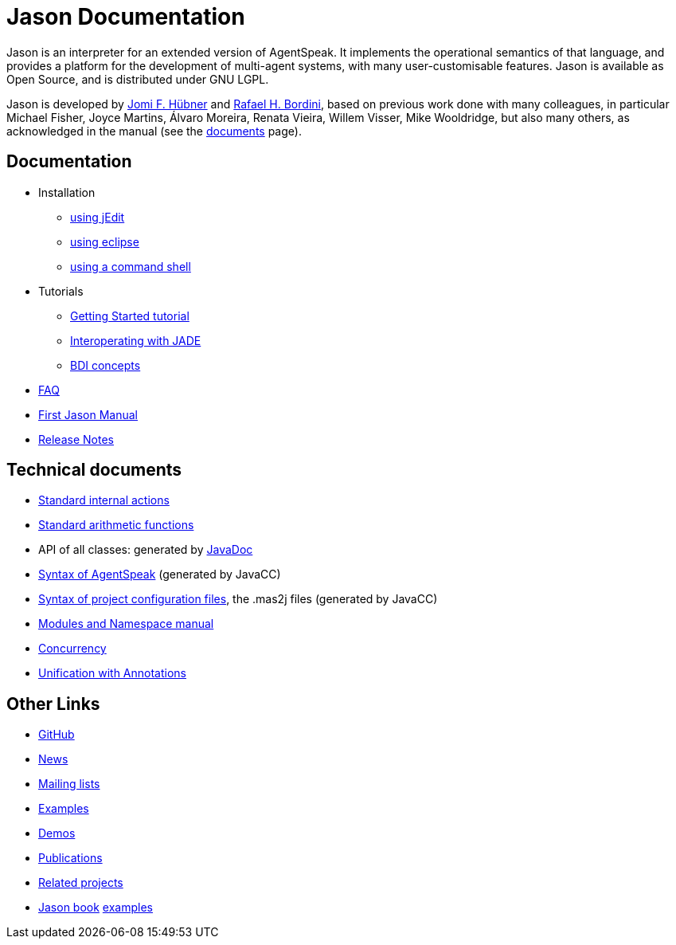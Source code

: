 = Jason Documentation

ifdef::env-github[:outfilesuffix: .adoc]

Jason is an interpreter for an extended version of AgentSpeak. It implements the operational semantics of that language, and provides a platform for the development of multi-agent systems, with many user-customisable features. Jason is available as Open Source, and is distributed under GNU LGPL.

Jason is developed by http://jomi.das.ufsc.br[Jomi F. Hübner] and http://www.inf.pucrs.br/r.bordini[Rafael H. Bordini], based on previous work done with many colleagues, in particular Michael Fisher, Joyce Martins, Álvaro Moreira, Renata Vieira, Willem Visser, Mike Wooldridge, but also many others, as acknowledged in the manual (see the http://jason.sourceforge.net/wp/documents/[documents] page).


== Documentation

- Installation
* link:./tutorials/getting-started/readme{outfilesuffix}[using jEdit]
* http://jason.sourceforge.net/mini-tutorial/eclipse-plugin[using eclipse]
* link:./tutorials/getting-started/shell-based{outfilesuffix}[using a command shell]

- Tutorials
* link:./tutorials/getting-started/readme{outfilesuffix}[Getting Started tutorial]
* link:./tutorials/jason-jade/readme{outfilesuffix}[Interoperating with JADE]
* link:./tutorials/hello-bdi/readme{outfilesuffix}[BDI concepts]


- link:./faq{outfilesuffix}[FAQ]
- link:./Jason.pdf[First Jason Manual]

- link:./release-notes{outfilesuffix}[Release Notes]

== Technical documents
ifdef::env-github[]
* link:http://jason.sourceforge.net/api/jason/stdlib/package-summary.html#package.description[Standard internal actions]
* link:http://jason.sourceforge.net/api/jason/functions/package-summary.html[Standard arithmetic functions]
* API of all classes: generated by link:http://jason.sourceforge.net/api[JavaDoc]
endif::[]

ifndef::env-github[]
* link:./api/jason/stdlib/package-summary.html#package.description[Standard internal actions]
* link:./api/jason/functions/package-summary.html[Standard arithmetic functions]
* API of all classes: generated by link:./api/index.html?overview-summary.html[JavaDoc]
* link:./tech/AS2JavaParser.html[Syntax of AgentSpeak] (generated by JavaCC)
* link:./tech/MAS2JavaParser.html[Syntax of project configuration files], the .mas2j files (generated by JavaCC)
endif::[]


* link:./tech/modules-namespaces.pdf[Modules and Namespace manual]
* link:./tech/concurrency{outfilesuffix}[Concurrency]
* link:./tech/annotations{outfilesuffix}[Unification with Annotations]

== Other Links

- https://github.com/jason-lang/jason[GitHub]
- http://sourceforge.net/news/?group_id=98417[News]
- http://sourceforge.net/mail/?group_id=98417[Mailing lists]
- https://github.com/jason-lang/jason/tree/master/examples[Examples]
- https://github.com/jason-lang/jason/tree/master/demos[Demos]
- http://jason.sourceforge.net/Jason/Documents.html[Publications]
- http://jason.sourceforge.net/Jason/Projects.html[Related projects]

- http://jason.sf.net/jBook[Jason book] http://jason.sourceforge.net/jBook/jBookWebSite/Examples.html[examples]
